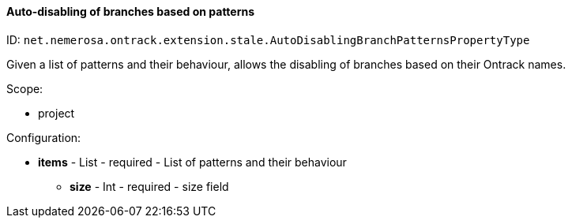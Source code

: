 [[property-net.nemerosa.ontrack.extension.stale.AutoDisablingBranchPatternsPropertyType]]
==== Auto-disabling of branches based on patterns

ID: `net.nemerosa.ontrack.extension.stale.AutoDisablingBranchPatternsPropertyType`

Given a list of patterns and their behaviour, allows the disabling of branches based on their Ontrack names.

Scope:

* project

Configuration:

* **items** - List - required - List of patterns and their behaviour

** **size** - Int - required - size field

